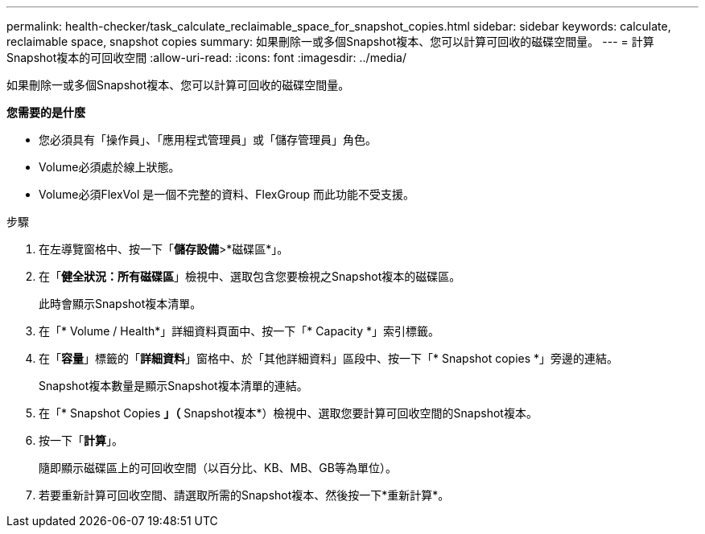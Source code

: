 ---
permalink: health-checker/task_calculate_reclaimable_space_for_snapshot_copies.html 
sidebar: sidebar 
keywords: calculate, reclaimable space, snapshot copies 
summary: 如果刪除一或多個Snapshot複本、您可以計算可回收的磁碟空間量。 
---
= 計算Snapshot複本的可回收空間
:allow-uri-read: 
:icons: font
:imagesdir: ../media/


[role="lead"]
如果刪除一或多個Snapshot複本、您可以計算可回收的磁碟空間量。

*您需要的是什麼*

* 您必須具有「操作員」、「應用程式管理員」或「儲存管理員」角色。
* Volume必須處於線上狀態。
* Volume必須FlexVol 是一個不完整的資料、FlexGroup 而此功能不受支援。


.步驟
. 在左導覽窗格中、按一下「*儲存設備*>*磁碟區*」。
. 在「*健全狀況：所有磁碟區*」檢視中、選取包含您要檢視之Snapshot複本的磁碟區。
+
此時會顯示Snapshot複本清單。

. 在「* Volume / Health*」詳細資料頁面中、按一下「* Capacity *」索引標籤。
. 在「*容量*」標籤的「*詳細資料*」窗格中、於「其他詳細資料」區段中、按一下「* Snapshot copies *」旁邊的連結。
+
Snapshot複本數量是顯示Snapshot複本清單的連結。

. 在「* Snapshot Copies *」（* Snapshot複本*）檢視中、選取您要計算可回收空間的Snapshot複本。
. 按一下「*計算*」。
+
隨即顯示磁碟區上的可回收空間（以百分比、KB、MB、GB等為單位）。

. 若要重新計算可回收空間、請選取所需的Snapshot複本、然後按一下*重新計算*。

